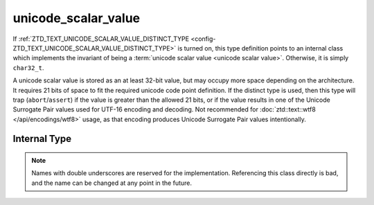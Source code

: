 .. =============================================================================
..
.. ztd.text
.. Copyright © 2021 JeanHeyd "ThePhD" Meneide and Shepherd's Oasis, LLC
.. Contact: opensource@soasis.org
..
.. Commercial License Usage
.. Licensees holding valid commercial ztd.text licenses may use this file in
.. accordance with the commercial license agreement provided with the
.. Software or, alternatively, in accordance with the terms contained in
.. a written agreement between you and Shepherd's Oasis, LLC.
.. For licensing terms and conditions see your agreement. For
.. further information contact opensource@soasis.org.
..
.. Apache License Version 2 Usage
.. Alternatively, this file may be used under the terms of Apache License
.. Version 2.0 (the "License") for non-commercial use; you may not use this
.. file except in compliance with the License. You may obtain a copy of the
.. License at
..
..		http:..www.apache.org/licenses/LICENSE-2.0
..
.. Unless required by applicable law or agreed to in writing, software
.. distributed under the License is distributed on an "AS IS" BASIS,
.. WITHOUT WARRANTIES OR CONDITIONS OF ANY KIND, either express or implied.
.. See the License for the specific language governing permissions and
.. limitations under the License.
..
.. =============================================================================>

unicode_scalar_value
====================

If :ref:`ZTD_TEXT_UNICODE_SCALAR_VALUE_DISTINCT_TYPE <config-ZTD_TEXT_UNICODE_SCALAR_VALUE_DISTINCT_TYPE>` is turned on, this type definition points to an internal class which implements the invariant of being a :term:`unicode scalar value <unicode scalar value>`. Otherwise, it is simply ``char32_t``.

A unicode scalar value is stored as an at least 32-bit value, but may occupy more space depending on the architecture. It requires 21 bits of space to fit the required unicode code point definition. If the distinct type is used, then this type will trap (``abort``/``assert``) if the value is greater than the allowed 21 bits, or if the value results in one of the Unicode Surrogate Pair values used for UTF-16 encoding and decoding. Not recommended for :doc:`ztd::text::wtf8 </api/encodings/wtf8>` usage, as that encoding produces Unicode Surrogate Pair values intentionally.

.. doxygentypedef:: ztd::text::unicode_scalar_value

Internal Type
-------------

.. note::

	Names with double underscores are reserved for the implementation. Referencing this class directly is bad, and the name can be changed at any point in the future.

.. doxygenclass:: ztd::text::__impl::__unicode_scalar_value
	:members:

